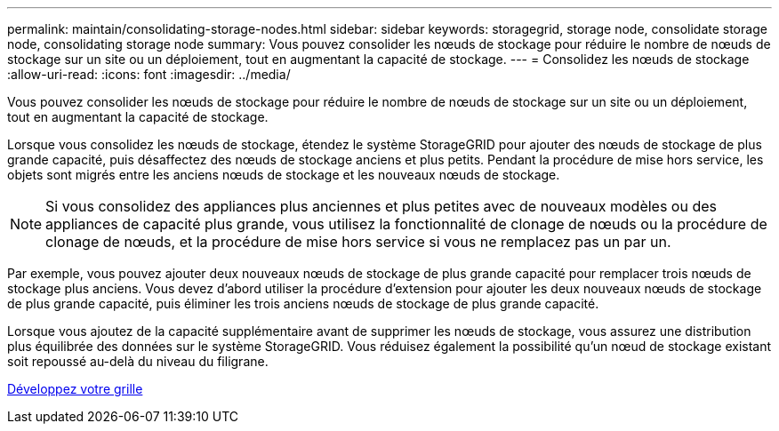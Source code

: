 ---
permalink: maintain/consolidating-storage-nodes.html 
sidebar: sidebar 
keywords: storagegrid, storage node, consolidate storage node, consolidating storage node 
summary: Vous pouvez consolider les nœuds de stockage pour réduire le nombre de nœuds de stockage sur un site ou un déploiement, tout en augmentant la capacité de stockage. 
---
= Consolidez les nœuds de stockage
:allow-uri-read: 
:icons: font
:imagesdir: ../media/


[role="lead"]
Vous pouvez consolider les nœuds de stockage pour réduire le nombre de nœuds de stockage sur un site ou un déploiement, tout en augmentant la capacité de stockage.

Lorsque vous consolidez les nœuds de stockage, étendez le système StorageGRID pour ajouter des nœuds de stockage de plus grande capacité, puis désaffectez des nœuds de stockage anciens et plus petits. Pendant la procédure de mise hors service, les objets sont migrés entre les anciens nœuds de stockage et les nouveaux nœuds de stockage.


NOTE: Si vous consolidez des appliances plus anciennes et plus petites avec de nouveaux modèles ou des appliances de capacité plus grande, vous utilisez la fonctionnalité de clonage de nœuds ou la procédure de clonage de nœuds, et la procédure de mise hors service si vous ne remplacez pas un par un.

Par exemple, vous pouvez ajouter deux nouveaux nœuds de stockage de plus grande capacité pour remplacer trois nœuds de stockage plus anciens. Vous devez d'abord utiliser la procédure d'extension pour ajouter les deux nouveaux nœuds de stockage de plus grande capacité, puis éliminer les trois anciens nœuds de stockage de plus grande capacité.

Lorsque vous ajoutez de la capacité supplémentaire avant de supprimer les nœuds de stockage, vous assurez une distribution plus équilibrée des données sur le système StorageGRID. Vous réduisez également la possibilité qu'un nœud de stockage existant soit repoussé au-delà du niveau du filigrane.

xref:../expand/index.adoc[Développez votre grille]
